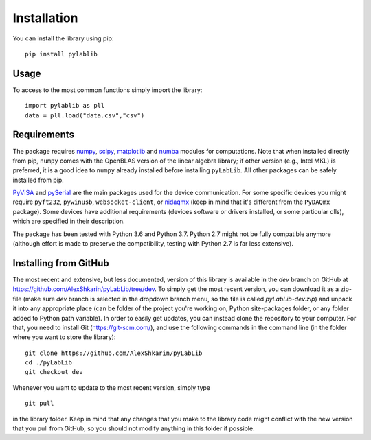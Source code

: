 .. _install:

============
Installation
============

You can install the library using pip::

    pip install pylablib

-----
Usage
-----

To access to the most common functions simply import the library::

    import pylablib as pll
    data = pll.load("data.csv","csv")

------------
Requirements
------------

The package requires `numpy <http://docs.scipy.org/doc/numpy/>`_, `scipy <http://docs.scipy.org/doc/scipy/reference/>`_, `matplotlib <http://matplotlib.org/>`_ and `numba <http://numba.pydata.org/>`_ modules for computations. Note that when installed directly from pip, ``numpy`` comes with the OpenBLAS version of the linear algebra library; if other version (e.g., Intel MKL) is preferred, it is a good idea to ``numpy`` already installed before installing ``pyLabLib``. All other packages can be safely installed from pip.

`PyVISA <https://pyvisa.readthedocs.io/en/master/>`_ and `pySerial <https://pythonhosted.org/pyserial/>`_ are the main packages used for the device communication. For some specific devices you might require ``pyft232``, ``pywinusb``, ``websocket-client``, or `nidaqmx <https://nidaqmx-python.readthedocs.io/en/latest/>`_ (keep in mind that it's different from the ``PyDAQmx`` package). Some devices have additional requirements (devices software or drivers installed, or some particular dlls), which are specified in their description.

The package has been tested with Python 3.6 and Python 3.7. Python 2.7 might not be fully compatible anymore (although effort is made to preserve the compatibility, testing with Python 2.7 is far less extensive).

.. _install-github:

-----------------------
Installing from  GitHub
-----------------------

The most recent and extensive, but less documented, version of this library is available in the `dev` branch on GitHub at https://github.com/AlexShkarin/pyLabLib/tree/dev. To simply get the most recent version, you can download it as a zip-file (make sure `dev` branch is selected in the dropdown branch menu, so the file is called `pyLabLib-dev.zip`) and unpack it into any appropriate place (can be folder of the project you're working on, Python site-packages folder, or any folder added to Python path variable). In order to easily get updates, you can instead clone the repository to your computer. For that, you need to install Git (https://git-scm.com/), and use the following commands in the command line (in the folder where you want to store the library)::

    git clone https://github.com/AlexShkarin/pyLabLib
    cd ./pyLabLib
    git checkout dev

Whenever you want to update to the most recent version, simply type ::
    
    git pull

in the library folder. Keep in mind that any changes that you make to the library code might conflict with the new version that you pull from GitHub, so you should not modify anything in this folder if possible.